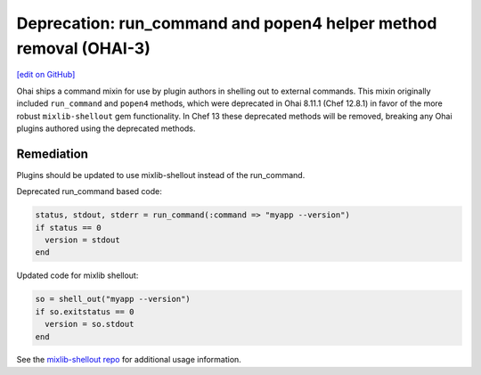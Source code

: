 ===================================================================
Deprecation: run_command and popen4 helper method removal (OHAI-3)
===================================================================
`[edit on GitHub] <https://github.com/chef/chef-web-docs/blob/master/chef_master/source/deprecations_ohai_run_command_helpers.rst>`__

Ohai ships a command mixin for use by plugin authors in shelling out to external commands. This mixin originally included ``run_command`` and ``popen4`` methods, which were deprecated in Ohai 8.11.1 (Chef 12.8.1) in favor of the more robust ``mixlib-shellout`` gem functionality. In Chef 13 these deprecated methods will be removed, breaking any Ohai plugins authored using the deprecated methods.

Remediation
=============

Plugins should be updated to use mixlib-shellout instead of the run_command.

Deprecated run_command based code:

.. code-block:: ruby

  status, stdout, stderr = run_command(:command => "myapp --version")
  if status == 0
    version = stdout
  end

Updated code for mixlib shellout:

.. code-block:: ruby

  so = shell_out("myapp --version")
  if so.exitstatus == 0
    version = so.stdout
  end


See the `mixlib-shellout repo <https://github.com/chef/mixlib-shellout>`__ for additional usage information.
